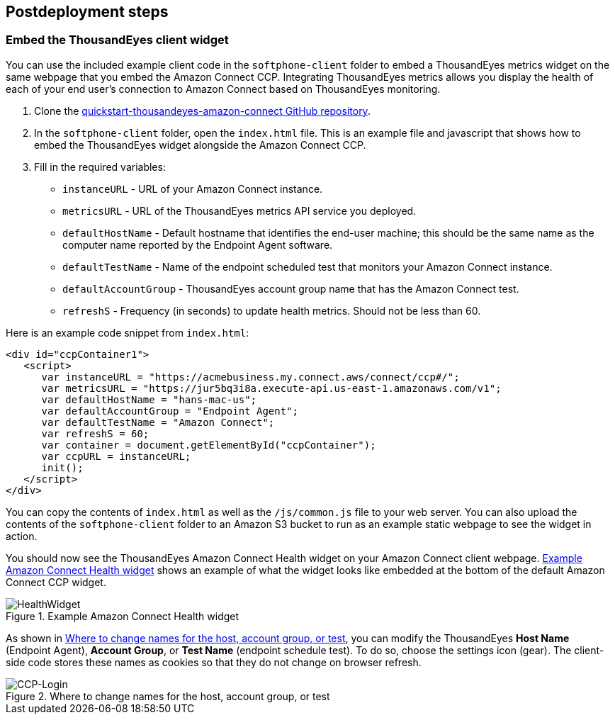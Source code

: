 // Include any postdeployment steps here, such as steps necessary to test that the deployment was successful. If there are no postdeployment steps, leave this file empty.

== Postdeployment steps

=== Embed the ThousandEyes client widget

You can use the included example client code in the `softphone-client` folder to embed a ThousandEyes metrics widget on the same webpage that you embed the Amazon Connect CCP.  
Integrating ThousandEyes metrics allows you display the health of each of your end user's connection to Amazon Connect based on ThousandEyes monitoring.

. Clone the https://github.com/aws-quickstart/quickstart-thousandeyes-amazon-connect/[quickstart-thousandeyes-amazon-connect GitHub repository^].
. In the `softphone-client` folder, open the `index.html` file. This is an example file and javascript that shows how to embed the ThousandEyes widget alongside the Amazon Connect CCP.
. Fill in the required variables:
* `instanceURL` - URL of your Amazon Connect instance.
* `metricsURL` - URL of the ThousandEyes metrics API service you deployed.
* `defaultHostName` - Default hostname that identifies the end-user machine; this should be the same name as the computer name reported by the Endpoint Agent software.
* `defaultTestName` - Name of the endpoint scheduled test that monitors your Amazon Connect instance.
* `defaultAccountGroup` - ThousandEyes account group name that has the Amazon Connect test.
* `refreshS` - Frequency (in seconds) to update health metrics. Should not be less than 60.

Here is an example code snippet from `index.html`:

[source,html]
----
<div id="ccpContainer1">
   <script>
      var instanceURL = "https://acmebusiness.my.connect.aws/connect/ccp#/";
      var metricsURL = "https://jur5bq3i8a.execute-api.us-east-1.amazonaws.com/v1";
      var defaultHostName = "hans-mac-us";
      var defaultAccountGroup = "Endpoint Agent";
      var defaultTestName = "Amazon Connect";
      var refreshS = 60;
      var container = document.getElementById("ccpContainer");
      var ccpURL = instanceURL;
      init();
   </script>
</div>
----

You can copy the contents of `index.html` as well as the `/js/common.js` file to your web server. You can also upload the contents of the `softphone-client` folder to an Amazon S3 bucket to run as an example static webpage to see the widget in action.

You should now see the ThousandEyes Amazon Connect Health widget on your Amazon Connect client webpage. <<healthwidget>> shows an example of what the widget looks like embedded at the bottom of the default Amazon Connect CCP widget.

[#healthwidget]
.Example Amazon Connect Health widget
image::../docs/deployment_guide/images/5_HealthWidget.png[HealthWidget]

As shown in <<settings>>, you can modify the ThousandEyes *Host Name* (Endpoint Agent), *Account Group*, or *Test Name* (endpoint schedule test). To do so, choose the settings icon (gear). The client-side code stores these names as cookies so that they do not change on browser refresh.

[#settings]
.Where to change names for the host, account group, or test
image::../docs/deployment_guide/images/6_CCP-Login.png[CCP-Login]